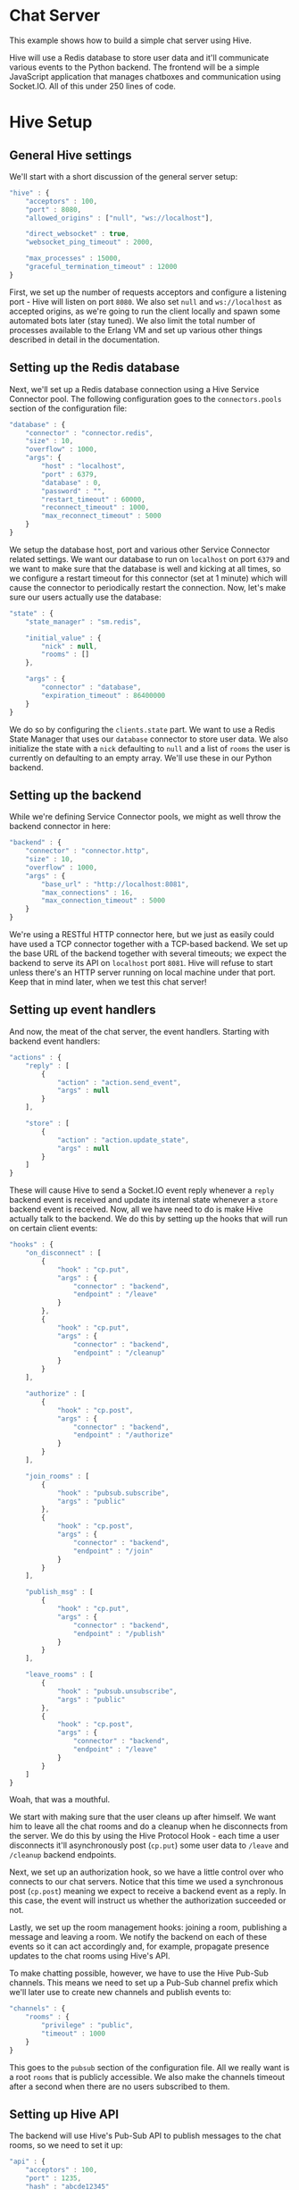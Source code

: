 * Chat Server
This example shows how to build a simple chat server using Hive.

Hive will use a Redis database to store user data and it'll communicate various events to the Python backend. The frontend will be a simple JavaScript application that manages chatboxes and communication using Socket.IO. All of this under 250 lines of code.

* Hive Setup
** General Hive settings
We'll start with a short discussion of the general server setup:

#+begin_src javascript
  "hive" : {
      "acceptors" : 100,
      "port" : 8080,
      "allowed_origins" : ["null", "ws://localhost"],

      "direct_websocket" : true,
      "websocket_ping_timeout" : 2000,

      "max_processes" : 15000,
      "graceful_termination_timeout" : 12000
  }
#+end_src

First, we set up the number of requests acceptors and configure a listening port - Hive will listen on port =8080=. We also set =null= and =ws://localhost= as accepted origins, as we're going to run the client locally and spawn some automated bots later (stay tuned).
We also limit the total number of processes available to the Erlang VM and set up various other things described in detail in the documentation.

** Setting up the Redis database
Next, we'll set up a Redis database connection using a Hive Service Connector pool. The following configuration goes to the =connectors.pools= section of the configuration file:

#+begin_src javascript
  "database" : {
      "connector" : "connector.redis",
      "size" : 10,
      "overflow" : 1000,
      "args": {
          "host" : "localhost",
          "port" : 6379,
          "database" : 0,
          "password" : "",
          "restart_timeout" : 60000,
          "reconnect_timeout" : 1000,
          "max_reconnect_timeout" : 5000
      }
  }
#+end_src

We setup the database host, port and various other Service Connector related settings. We want our database to run on =localhost= on port =6379= and we want to make sure that the database is well and kicking at all times, so we configure a restart timeout for this connector (set at 1 minute) which will cause the connector to periodically restart the connection. Now, let's make sure our users actually use the database:

#+begin_src javascript
  "state" : {
      "state_manager" : "sm.redis",

      "initial_value" : {
          "nick" : null,
          "rooms" : []
      },

      "args" : {
          "connector" : "database",
          "expiration_timeout" : 86400000
      }
  }
#+end_src

We do so by configuring the =clients.state= part. We want to use a Redis State Manager that uses our =database= connector to store user data. We also initialize the state with a =nick= defaulting to =null= and a list of =rooms= the user is currently on defaulting to an empty array. We'll use these in our Python backend.

** Setting up the backend
While we're defining Service Connector pools, we might as well throw the backend connector in here:

#+begin_src javascript
  "backend" : {
      "connector" : "connector.http",
      "size" : 10,
      "overflow" : 1000,
      "args" : {
          "base_url" : "http://localhost:8081",
          "max_connections" : 16,
          "max_connection_timeout" : 5000
      }
  }
#+end_src

We're using a RESTful HTTP connector here, but we just as easily could have used a TCP connector together with a TCP-based backend. We set up the base URL of the backend together with several timeouts; we expect the backend to serve its API on =localhost= port =8081=. Hive will refuse to start unless there's an HTTP server running on local machine under that port. Keep that in mind later, when we test this chat server!

** Setting up event handlers
And now, the meat of the chat server, the event handlers. Starting with backend event handlers:

#+begin_src javascript
  "actions" : {
      "reply" : [
          {
              "action" : "action.send_event",
              "args" : null
          }
      ],

      "store" : [
          {
              "action" : "action.update_state",
              "args" : null
          }
      ]
  }
#+end_src

These will cause Hive to send a Socket.IO event reply whenever a =reply= backend event is received and update its internal state whenever a =store= backend event is received. Now, all we have need to do is make Hive actually talk to the backend. We do this by setting up the hooks that will run on certain client events:

#+begin_src javascript
  "hooks" : {
      "on_disconnect" : [
          {
              "hook" : "cp.put",
              "args" : {
                  "connector" : "backend",
                  "endpoint" : "/leave"
              }
          },
          {
              "hook" : "cp.put",
              "args" : {
                  "connector" : "backend",
                  "endpoint" : "/cleanup"
              }
          }
      ],

      "authorize" : [
          {
              "hook" : "cp.post",
              "args" : {
                  "connector" : "backend",
                  "endpoint" : "/authorize"
              }
          }
      ],

      "join_rooms" : [
          {
              "hook" : "pubsub.subscribe",
              "args" : "public"
          },
          {
              "hook" : "cp.post",
              "args" : {
                  "connector" : "backend",
                  "endpoint" : "/join"
              }
          }
      ],

      "publish_msg" : [
          {
              "hook" : "cp.put",
              "args" : {
                  "connector" : "backend",
                  "endpoint" : "/publish"
              }
          }
      ],

      "leave_rooms" : [
          {
              "hook" : "pubsub.unsubscribe",
              "args" : "public"
          },
          {
              "hook" : "cp.post",
              "args" : {
                  "connector" : "backend",
                  "endpoint" : "/leave"
              }
          }
      ]
  }
#+end_src

Woah, that was a mouthful.

We start with making sure that the user cleans up after himself. We want him to leave all the chat rooms and do a cleanup when he disconnects from the server. We do this by using the Hive Protocol Hook - each time a user disconnects it'll asynchronously post (=cp.put=) some user data to =/leave= and =/cleanup= backend endpoints.

Next, we set up an authorization hook, so we have a little control over who connects to our chat servers. Notice that this time we used a synchronous post (=cp.post=) meaning we expect to receive a backend event as a reply. In this case, the event will instruct us whether the authorization succeeded or not.

Lastly, we set up the room management hooks: joining a room, publishing a message and leaving a room. We notify the backend on each of these events so it can act accordingly and, for example, propagate presence updates to the chat rooms using Hive's API.

To make chatting possible, however, we have to use the Hive Pub-Sub channels. This means we need to set up a Pub-Sub channel prefix which we'll later use to create new channels and publish events to:

#+begin_src javascript
  "channels" : {
      "rooms" : {
          "privilege" : "public",
          "timeout" : 1000
      }
  }
#+end_src

This goes to the =pubsub= section of the configuration file. All we really want is a root =rooms= that is publicly accessible. We also make the channels timeout after a second when there are no users subscribed to them.

** Setting up Hive API
The backend will use Hive's Pub-Sub API to publish messages to the chat rooms, so we need to set it up:

#+begin_src javascript
  "api" : {
      "acceptors" : 100,
      "port" : 1235,
      "hash" : "abcde12345"
  }
#+end_src

The API server will run on port =1235= on =localhost=. We also set up a hash key, so no unauthorized accesses are possible.

Now, we're all set an ready to run our chat server, except...

* The backend
...we still need a simple backend. It'll be writteng in Python but any other HTTP server could do, for example, Apaché Server running PHP might be your choice.

The general structure of the backend script:

#+begin_src python
  import json
  from httplib2 import Http
  import BaseHTTPServer
  from BaseHTTPServer import *

  users = []
  h = Http()

  class BackendHTTPRequestHandler(BaseHTTPRequestHandler):
      def do_POST(self):
          # Dispatchers go here.
          return

  httpd = BaseHTTPServer.HTTPServer(('127.0.0.1', 8081), BackendHTTPRequestHandler)
  sa = httpd.socket.getsockname()

  print "Serving HTTP on", sa[0], "port", sa[1], "..."
  httpd.serve_forever()
#+end_src

Yes, it's very basic. We're using =BaseHTTPServer= coupled with =httplib2= for HTTP-based communication and =json= for, well, JSON handling. The server will run on =localhost= under port =8081=, exactly where Hive expects it to run.

** User authorization
We'll start with the user authorization. It'll be very simple, actually, all we'll ever going to check is whether a nickname chosen by a user is available, or not. We'll add this to the =do_POST= method of our server:

#+begin_src python
  if self.path == "/authorize":
      # A new user is trying to connect...
      (length,) = self.headers["Content-Length"],
      state = json.loads(self.rfile.read(int(length)))
      nick = state["trigger"]["args"][0]["nick"]
      if nick not in users:
          # If the chosen nicknem isn't already in use, we grant the user a permission to use the chat.
          actions = [{"action" : "reply",
                      "args" : {"name" : "authorize",
                                "args" : [{"permission" : "granted"}]}},
                     # We also store the nickname in his state for later use.
                     {"action" : "store",
                      "args" : {"nick" : nick}}]
          self._reply(200, json.dumps(actions))
          users.append(nick)
          return
      else:
          actions = [{"action" : "reply",
                      "args" : {"name" : "authorize",
                                "args" : [{"permission" : None}]}}]
          self._reply(200, json.dumps(actions))
          return
#+end_src

If the chosen nickname is available, we return two backend event. First of them will send a good news to the browser and the second one will store the nick name in the Redis database for later.

** Joining chat rooms
Now, Hive handles chat rooms and chat subscription, so all we really need to do here is inform other users of a channel, that somebody has joined it:

#+begin_src python
  if self.path == "/join":
      # User joins some chat rooms...
      (length,) = self.headers["Content-Length"],
      state = json.loads(self.rfile.read(int(length)))
      nick = state["state"]["nick"]
      rooms = state["trigger"]["args"][0]["rooms"]
      for c in rooms:
          channel = "rooms." + c
          # We inform other users present it those rooms about the join...
          actions = [{"action" : "reply",
                      "args" : {"name" : "dude_joins",
                                "args" : [{"channel" : channel,
                                           "nick" : nick}]}}]
          h.request("http://localhost:1235/api/abcde12345/pubsub/action/" + channel,
                    "POST",
                    json.dumps(actions))
          # ...and store the rooms for later.
          current_rooms = state["state"]["rooms"]
          current_rooms.extend(rooms)
          actions = [{"action" : "store",
                      "args" : {"rooms" : current_rooms}}]
          self._reply(200, json.dumps(actions))
          return
#+end_src

We use the nickname stored in the users state (which is, conveniently enough, sent to us) and extract the list of rooms a user wants to join which we'll add to his state. We don't need to actually subscribe him to any Pub-Sub channels, because Hive has already taken care of that.

We inform other users present on all of those rooms by publishing an apropriate event on their respective Pub-Sub channels via the Hive API.

** Publishing messages
Similarily, publishing messages is implemented as a simple Hive API call, but it's easy to imagine how we could preprocess messages before publishing them (oh the joys of censorship these days):

#+begin_src python
  if self.path == "/publish":
      # User published a message to a channel...
      (length,) = self.headers["Content-Length"],
      state = json.loads(self.rfile.read(int(length)))
      # We'll just propagate it through to the other users present on that channel.
      nick = state["state"]["nick"]
      channel = state["trigger"]["args"][0]["channel"]
      text = state["trigger"]["args"][0]["text"]
      actions = [{"action" : "reply",
                  "args" : {"name" : "msg_published",
                            "args" : [{"channel" : channel,
                                       "nick" : nick,
                                       "text" : text}]}}]
      h.request("http://localhost:1235/api/abcde12345/pubsub/action/" + channel,
                "POST",
                json.dumps(actions))
      self._reply(200, "")
      return
#+end_src

** Leaving chat rooms
Handling users leaving chat rooms is a little bit tricky. We use this endpoint in two distinct places:
- when a user requests to leave a chat room,
- when a user disconnects from the server.

#+begin_src python
  if self.path == "/leave":
      # User left some channels...
      (length,) = self.headers["Content-Length"],
      state = json.loads(self.rfile.read(int(length)))
      nick = state["state"]["nick"]
      if state["trigger"] != None:
          # User explicitly requestsed to leave a room.
          rooms = state["trigger"]["args"][0]["rooms"]
          self._leave(nick, rooms)
          current_rooms = state["state"]["rooms"]
          current_rooms = filter(lambda x: rooms.count(x) != 0, current_rooms)
          actions = [{"action" : "store",
                      "args" : {"rooms" : current_rooms}}]
          self._reply(200, json.dumps(actions))
          return
      else:
          # User closed the chat and we need to remove him from all the rooms
          # he is currently subscribed to.
          rooms = state["state"]["rooms"]
          self._leave(nick, rooms)
          self._reply(200, "")
          return
#+end_src

In the former case we only need to propagate an apropriate event to the chat room and update the user state. In the latter case, however, we have to notify all of the chat rooms he is currently subscribed to.

** The cleanup
All we're left with is to implement the cleanup and since our authorization scheme is so simple, so is the cleanup:

#+begin_src python
  if self.path == "/cleanup":
      # This is just a convenience API to make the nickname available again.
      (length,) = self.headers["Content-Length"],
      state = json.loads(self.rfile.read(int(length)))
      nick = state["state"]["nick"]
      users.remove(nick)
      self._reply(200, "")
      return
#+end_src

We just make the nickname available for use again.

* The frontend
The JavaScript frontend isn't really that much interesting, it's just a bunch of chatbox building and button =onclick='ing. If you insisnt on checking it out, please go consult the source.

* Let's chat!
** Running the chat server
Finally, we are ready to start chatting! Open =chat/frontend/client.html= in your Web browser and you'll be greeted with a tiny input box for your nickname and a button saying =Start chatting!=, but don't click it just ye-. Goddamnit. You clicked it, didn't you?

We need to run the server first, silly! This is what needs to be done:
- run an instance of Redis on =localhost= under port =6379=,
- run the backend Python script by invoking =python examples/chat/backend/backend.py=,
- run Hive by invoking =make run CONFIG=examples/chat/config/config.json=,

NOW click the button to join the chat server. If everything went well you'll be greeted by a chatbox containing:

#+begin_example
*** Welcome to the main room!
*** Nickname joined room main...
#+end_example

** Joining/leaving & creating chats
Now you're free to chat, create new chat rooms and leave existing ones. Have fun!

** BOTS, BOTS EVERYWHERE!
Just for giggles, the =examples/chat/tests= directory contains a test scenario for a tool we wrote, called [[https://github.com/brainly/flood][Flood]]. Once you run it you'll see 10 bots appearing in your chat room. Hijinks ensue!

#+begin_example
*** bot_2 joined room main...
*** bot_1 joined room main...
*** bot_7 joined room main...
*** bot_6 joined room main...
*** bot_3 joined room main...
*** bot_8 joined room main...
*** bot_0 joined room main...
*** bot_5 joined room main...
*** bot_4 joined room main...
*** bot_9 joined room main...
<Nickname> ping
<bot_4> pong
<bot_3> pong
<bot_6> pong
<bot_2> pong
<bot_9> pong
<bot_0> pong
<bot_1> pong
<bot_5> pong
<bot_8> pong
<bot_7> pong
#+end_example
